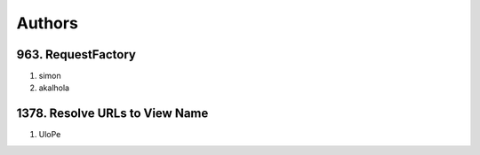 Authors
=======

963. RequestFactory
-------------------

#. simon
#. akalhola

1378. Resolve URLs to View Name
-------------------------------

#. UloPe

